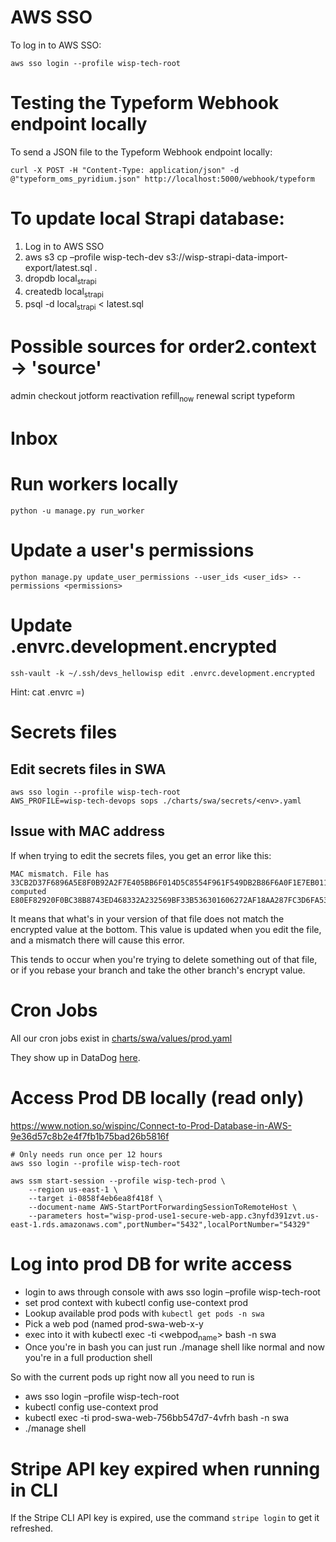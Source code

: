* AWS SSO
To log in to AWS SSO:

#+begin_src shell :results output
aws sso login --profile wisp-tech-root
#+end_src

* Testing the Typeform Webhook endpoint locally
To send a JSON file to the Typeform Webhook endpoint locally:

#+begin_src shell :results output
curl -X POST -H "Content-Type: application/json" -d @"typeform_oms_pyridium.json" http://localhost:5000/webhook/typeform
#+end_src

* To update local Strapi database:
1. Log in to AWS SSO
2. aws s3 cp --profile wisp-tech-dev s3://wisp-strapi-data-import-export/latest.sql .
3. dropdb local_strapi
4. createdb local_strapi
5. psql -d local_strapi < latest.sql


* Possible sources for order2.context -> 'source'
admin
checkout
jotform
reactivation
refill_now
renewal
script
typeform
* Inbox

* Run workers locally

#+begin_src shell
python -u manage.py run_worker
#+end_src

* Update a user's permissions

#+BEGIN_SRC shell
python manage.py update_user_permissions --user_ids <user_ids> --permissions <permissions>
#+END_SRC

* Update .envrc.development.encrypted

#+BEGIN_SRC shell
ssh-vault -k ~/.ssh/devs_hellowisp edit .envrc.development.encrypted
#+END_SRC

Hint: cat .envrc =)

* Secrets files
** Edit secrets files in SWA

#+BEGIN_SRC shell
aws sso login --profile wisp-tech-root
AWS_PROFILE=wisp-tech-devops sops ./charts/swa/secrets/<env>.yaml
#+END_SRC

** Issue with MAC address
If when trying to edit the secrets files, you get an error like this:

#+BEGIN_SRC shell
MAC mismatch. File has 33CB2D37F6896A5E8F0B92A2F7E405BB6F014D5C8554F961F549DB2B86F6A0F1E7EB011FF96386B2548E77E2B46EDC7E525E3BEC4C4B8589C34782970448B65E, computed E80EF82920F0BC38B8743ED468332A232569BF33B536301606272AF18AA287FC3D6FA538A2EF280B32DD61F590269C6C07AF5B0FB1998BDDDBB6E2D93C985628
#+END_SRC

It means that what's in your version of that file does not match the encrypted value at the bottom. This value is updated when you edit the file, and a mismatch there will cause this error.

This tends to occur when you're trying to delete something out of that file, or if you rebase your branch and take the other branch's encrypt value.

* Cron Jobs
:PROPERTIES:
:ID:       8f282901-be25-4ec3-832a-b6d59517ad93
:END:
All our cron jobs exist in [[https://github.com/hellowisp/secure.hellowisp.com/blob/dbb7325c965c100d22da94818baf22696cf3004b/charts/swa/values/prod.yaml#L86][charts/swa/values/prod.yaml]]

They show up in DataDog [[https://app.datadoghq.com/dash/integration/30464/kubernetes-jobs-and-cronjobs-overview?fullscreen_end_ts=1706794751129&fullscreen_paused=false&fullscreen_refresh_mode=sliding&fullscreen_section=overview&fullscreen_start_ts=1706189951129&fullscreen_widget=7620774346478920&refresh_mode=sliding&tpl_var_kube_cluster_name%5B0%5D=wisp-prod-use1-eks&tpl_var_kube_cronjob%5B0%5D=invite-people-to-trustpilot-review&view=spans&from_ts=1706189975421&to_ts=1706794775421&live=true][here]].

* Access Prod DB locally (read only)
https://www.notion.so/wispinc/Connect-to-Prod-Database-in-AWS-9e36d57c8b2e4f7fb1b75bad26b5816f

#+BEGIN_SRC shell
# Only needs run once per 12 hours
aws sso login --profile wisp-tech-root

aws ssm start-session --profile wisp-tech-prod \
    --region us-east-1 \
    --target i-0858f4eb6ea8f418f \
    --document-name AWS-StartPortForwardingSessionToRemoteHost \
    --parameters host="wisp-prod-use1-secure-web-app.c3nyfd391zvt.us-east-1.rds.amazonaws.com",portNumber="5432",localPortNumber="54329"
#+END_SRC

* Log into prod DB for write access

- login to aws through console with aws sso login --profile wisp-tech-root
- set prod context with kubectl config use-context prod
- Lookup available prod pods with ~kubectl get pods -n swa~
- Pick a web pod (named prod-swa-web-x-y
- exec into it with kubectl exec -ti <webpod_name> bash -n swa
- Once you're in bash you can just run ./manage shell like normal and now you're in a full production shell

So with the current pods up right now all you need to run is
- aws sso login --profile wisp-tech-root
- kubectl config use-context prod
- kubectl exec -ti prod-swa-web-756bb547d7-4vfrh bash -n swa
- ./manage shell

* Stripe API key expired when running in CLI

If the Stripe CLI API key is expired, use the command ~stripe login~ to get it refreshed.
